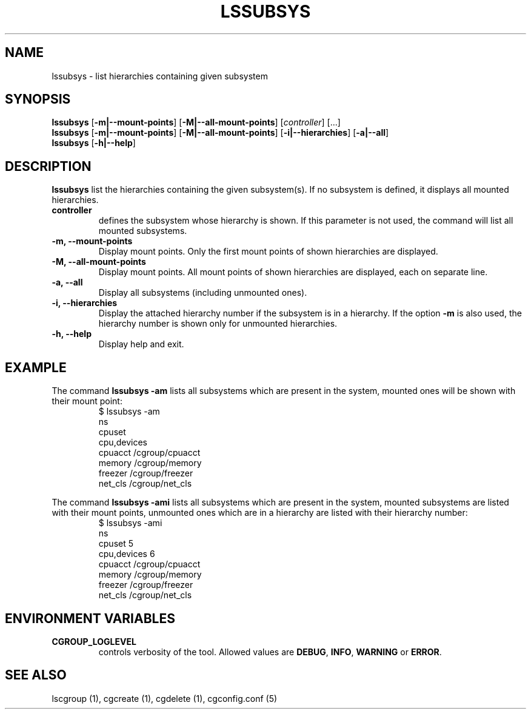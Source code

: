.\" Copyright (C) 2009 Red Hat, Inc. All Rights Reserved.
.\" Written by Ivana Hutarova Varekova <varekova@redhat.com>

.TH LSSUBSYS  1 2009-11-05 "Linux" "libcgroup Manual"
.SH NAME

lssubsys \- list hierarchies containing given subsystem

.SH SYNOPSIS
\fBlssubsys\fR  [\fB\-m|\-\-mount-points\fR] [\fB\-M|\-\-all-mount-points\fR]
[\fIcontroller\fR] [...]
.br
\fBlssubsys\fR  [\fB\-m|\-\-mount-points\fR] [\fB\-M|\-\-all-mount-points\fR]
[\fB\-i|\-\-hierarchies\fR] [\fB\-a|\-\-all\fR]
.br
\fBlssubsys\fR  [\fB\-h|\-\-help\fR]

.SH DESCRIPTION
\fBlssubsys\fR list the hierarchies containing
the given subsystem(s). If no subsystem is defined, it
displays all mounted hierarchies.

.TP
.B controller
defines the subsystem whose hierarchy is shown.
If this parameter is not used, the command will
list all mounted subsystems.

.TP
.B \-m, \-\-mount-points
Display mount points. Only the first mount points of shown hierarchies are displayed.

.TP
.B \-M, \-\-all-mount-points
Display mount points. All mount points of shown hierarchies are displayed, each on
separate line.

.TP
.B \-a, \-\-all
Display all subsystems (including unmounted ones).

.TP
.B \-i, \-\-hierarchies
Display the attached hierarchy number if the subsystem is in a hierarchy.
If the option
.B \-m
is also used, the hierarchy number is shown only for unmounted hierarchies.

.TP
.B \-h, \-\-help
Display help and exit.

.SH EXAMPLE
The command
.B lssubsys \-am
lists all subsystems which are present in the system,
mounted ones will be shown with their mount point:
.RS
.nf
$ lssubsys \-am
ns
cpuset
cpu,devices
cpuacct /cgroup/cpuacct
memory /cgroup/memory
freezer /cgroup/freezer
net_cls /cgroup/net_cls
.fi
.RE
.LP
The command
.B lssubsys \-ami
lists all subsystems which are present in the system,
mounted subsystems are listed with their mount points,
unmounted ones which are in a hierarchy are listed with their hierarchy number:
.RS
.nf
$ lssubsys \-ami
ns
cpuset 5
cpu,devices 6
cpuacct /cgroup/cpuacct
memory /cgroup/memory
freezer /cgroup/freezer
net_cls /cgroup/net_cls
.fi

.SH ENVIRONMENT VARIABLES
.TP
.B CGROUP_LOGLEVEL
controls verbosity of the tool. Allowed values are \fBDEBUG\fR,
\fBINFO\fR, \fBWARNING\fR or \fBERROR\fR.

.RE
.SH SEE ALSO
lscgroup (1), cgcreate (1), cgdelete (1),
cgconfig.conf (5)
